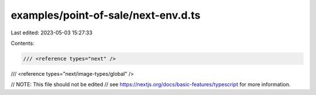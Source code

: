 examples/point-of-sale/next-env.d.ts
====================================

Last edited: 2023-05-03 15:27:33

Contents:

.. code-block:: ts

    /// <reference types="next" />
/// <reference types="next/image-types/global" />

// NOTE: This file should not be edited
// see https://nextjs.org/docs/basic-features/typescript for more information.


